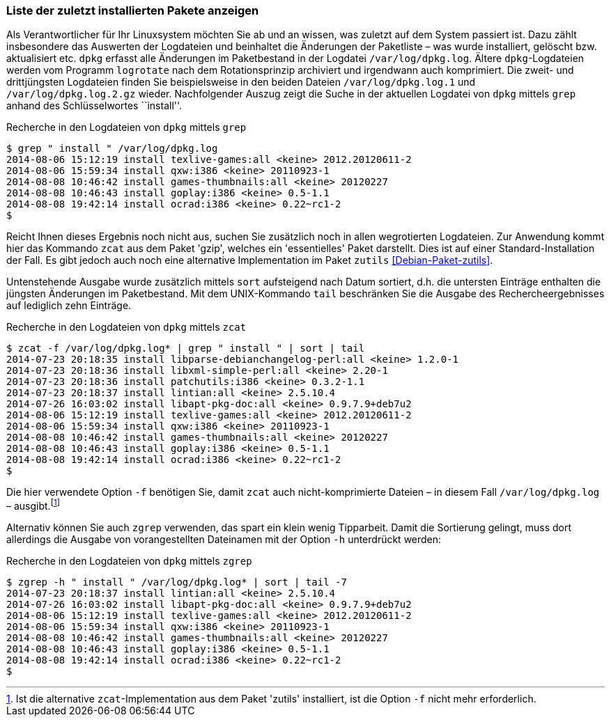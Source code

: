 // Datei: ./werkzeuge/paketoperationen/liste-der-zuletzt-installierten-pakete-anzeigen.adoc

// Baustelle: Fertig

[[liste-der-zuletzt-installierten-pakete-anzeigen]]

=== Liste der zuletzt installierten Pakete anzeigen ===

// Stichworte für den Index
(((Logdatei, /var/log/dpkg.log])))
(((logrotate)))
(((Paket installieren, zuletzt installierte Pakete anzeigen)))
Als Verantwortlicher für Ihr Linuxsystem möchten Sie ab und an wissen,
was zuletzt auf dem System passiert ist. Dazu zählt insbesondere das
Auswerten der Logdateien und beinhaltet die Änderungen der Paketliste –
was wurde installiert, gelöscht bzw. aktualisiert etc. `dpkg` erfasst
alle Änderungen im Paketbestand in der Logdatei `/var/log/dpkg.log`.
Ältere `dpkg`-Logdateien werden vom Programm `logrotate` nach dem
Rotationsprinzip archiviert und irgendwann auch komprimiert. Die zweit-
und drittjüngsten Logdateien finden Sie beispielsweise in den beiden
Dateien `/var/log/dpkg.log.1` und `/var/log/dpkg.log.2.gz` wieder.
Nachfolgender Auszug zeigt die Suche in der aktuellen Logdatei von
`dpkg` mittels `grep` anhand des Schlüsselwortes ``install''.

.Recherche in den Logdateien von `dpkg` mittels `grep`
----
$ grep " install " /var/log/dpkg.log
2014-08-06 15:12:19 install texlive-games:all <keine> 2012.20120611-2
2014-08-06 15:59:34 install qxw:i386 <keine> 20110923-1
2014-08-08 10:46:42 install games-thumbnails:all <keine> 20120227
2014-08-08 10:46:43 install goplay:i386 <keine> 0.5-1.1
2014-08-08 19:42:14 install ocrad:i386 <keine> 0.22~rc1-2
$
----

Reicht Ihnen dieses Ergebnis noch nicht aus, suchen Sie zusätzlich noch
in allen wegrotierten Logdateien. Zur Anwendung kommt hier das Kommando
`zcat` aus dem Paket 'gzip', welches ein 'essentielles' Paket darstellt.
Dies ist auf einer Standard-Installation der Fall. Es gibt jedoch auch
noch eine alternative Implementation im Paket `zutils`
<<Debian-Paket-zutils>>.

Untenstehende Ausgabe wurde zusätzlich mittels `sort` aufsteigend nach
Datum sortiert, d.h. die untersten Einträge enthalten die jüngsten
Änderungen im Paketbestand. Mit dem UNIX-Kommando `tail` beschränken Sie
die Ausgabe des Rechercheergebnisses auf lediglich zehn Einträge.

// Stichworte für den Index
(((Debianpaket, zutils)))
(((zcat, -f)))

.Recherche in den Logdateien von `dpkg` mittels `zcat`
----
$ zcat -f /var/log/dpkg.log* | grep " install " | sort | tail
2014-07-23 20:18:35 install libparse-debianchangelog-perl:all <keine> 1.2.0-1
2014-07-23 20:18:36 install libxml-simple-perl:all <keine> 2.20-1
2014-07-23 20:18:36 install patchutils:i386 <keine> 0.3.2-1.1
2014-07-23 20:18:37 install lintian:all <keine> 2.5.10.4
2014-07-26 16:03:02 install libapt-pkg-doc:all <keine> 0.9.7.9+deb7u2
2014-08-06 15:12:19 install texlive-games:all <keine> 2012.20120611-2
2014-08-06 15:59:34 install qxw:i386 <keine> 20110923-1
2014-08-08 10:46:42 install games-thumbnails:all <keine> 20120227
2014-08-08 10:46:43 install goplay:i386 <keine> 0.5-1.1
2014-08-08 19:42:14 install ocrad:i386 <keine> 0.22~rc1-2
$
----

Die hier verwendete Option `-f` benötigen Sie, damit `zcat` auch
nicht-komprimierte Dateien – in diesem Fall `/var/log/dpkg.log` –
ausgibt.footnote:[Ist die alternative `zcat`-Implementation aus dem
Paket 'zutils' installiert, ist die Option `-f` nicht mehr
erforderlich.]

Alternativ können Sie auch `zgrep` verwenden, das spart ein klein wenig
Tipparbeit. Damit die Sortierung gelingt, muss dort allerdings die
Ausgabe von vorangestellten Dateinamen mit der Option `-h` unterdrückt
werden:

// Stichworte für den Index
(((zgrep, -h)))

.Recherche in den Logdateien von `dpkg` mittels `zgrep`
----
$ zgrep -h " install " /var/log/dpkg.log* | sort | tail -7
2014-07-23 20:18:37 install lintian:all <keine> 2.5.10.4
2014-07-26 16:03:02 install libapt-pkg-doc:all <keine> 0.9.7.9+deb7u2
2014-08-06 15:12:19 install texlive-games:all <keine> 2012.20120611-2
2014-08-06 15:59:34 install qxw:i386 <keine> 20110923-1
2014-08-08 10:46:42 install games-thumbnails:all <keine> 20120227
2014-08-08 10:46:43 install goplay:i386 <keine> 0.5-1.1
2014-08-08 19:42:14 install ocrad:i386 <keine> 0.22~rc1-2
$
----

// Datei (Ende): ./werkzeuge/paketoperationen/liste-der-zuletzt-installierten-pakete-anzeigen.adoc
